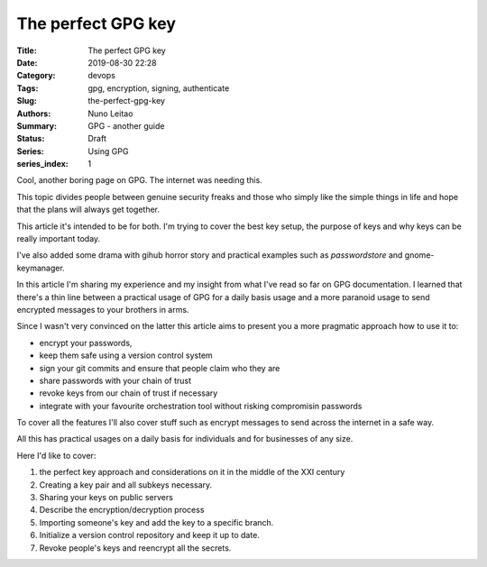 
The perfect GPG key
###################

:Title: The perfect GPG key
:Date: 2019-08-30 22:28
:Category: devops
:Tags: gpg, encryption, signing, authenticate
:Slug:  the-perfect-gpg-key
:Authors: Nuno Leitao
:Summary: GPG - another guide
:Status: Draft
:Series: Using GPG
:series_index: 1

Cool, another boring page on GPG. The internet was needing this.

This topic divides people between genuine security freaks and those who simply
like the simple things in life and hope that the plans will always get together.


.. image:: https://imgs.xkcd.com/comics/public_key.png


This article it's intended to be for both. I'm trying to cover the best key
setup, the purpose of keys and why keys can be really important today.

I've also added some drama with gihub horror story and practical examples such
as `passwordstore` and gnome-keymanager.

In this article I'm sharing my experience and my insight from what I've read so
far on GPG documentation. I learned that there's a thin line between a practical
usage of GPG for a daily basis usage and a more paranoid usage to send encrypted
messages to your brothers in arms.

Since I wasn't very convinced on the latter this article aims to present you a
more pragmatic approach how to use it to:

- encrypt your passwords,
- keep them safe using a version control system
- sign your git commits and ensure that people claim who they are
- share passwords with your chain of trust
- revoke keys from our chain of trust if necessary
- integrate with your favourite orchestration tool without risking compromisin
  passwords

To cover all the features I'll also cover stuff such as encrypt messages to send
across the internet in a safe way.


All this has practical usages on a daily basis for individuals and for
businesses of any size.

Here I'd like to cover:

1. the perfect key approach and considerations on it in the middle of the XXI
   century
2. Creating a key pair and all subkeys necessary.
3. Sharing your keys on public servers
4. Describe the encryption/decryption process
5. Importing someone's key and add the key to a specific branch.
6. Initialize a version control repository and keep it up to date.
7. Revoke people's keys and reencrypt all the secrets.
